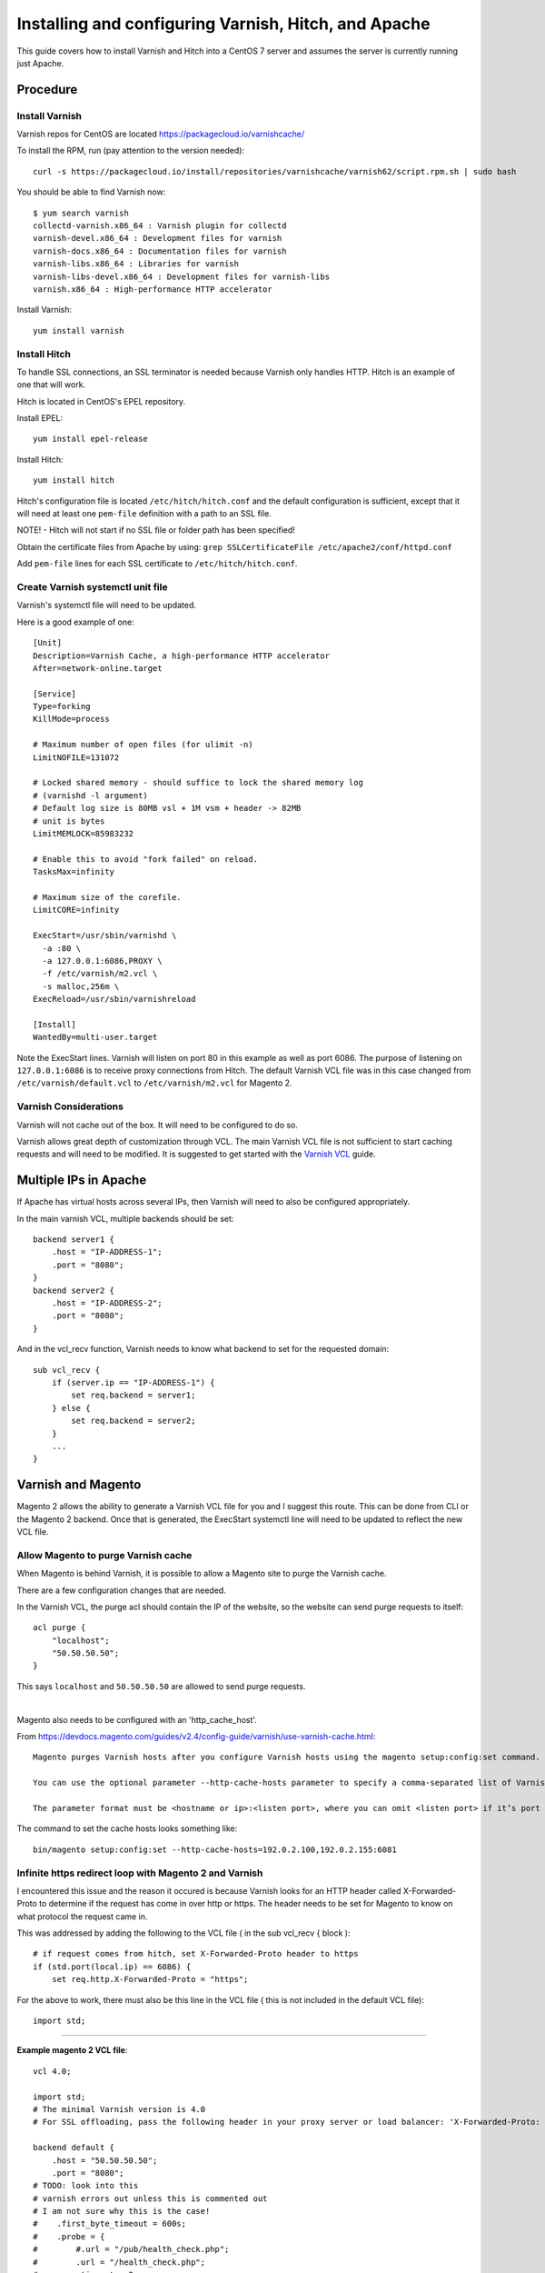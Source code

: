 =====================================================
Installing and configuring Varnish, Hitch, and Apache
=====================================================

This guide covers how to install Varnish and Hitch into a CentOS 7 server and
assumes the server is currently running just Apache.

Procedure
---------

Install Varnish
~~~~~~~~~~~~~~~

Varnish repos for CentOS are located https://packagecloud.io/varnishcache/

To install the RPM, run (pay attention to the version needed)::

    curl -s https://packagecloud.io/install/repositories/varnishcache/varnish62/script.rpm.sh | sudo bash

You should be able to find Varnish now::

    $ yum search varnish
    collectd-varnish.x86_64 : Varnish plugin for collectd
    varnish-devel.x86_64 : Development files for varnish
    varnish-docs.x86_64 : Documentation files for varnish
    varnish-libs.x86_64 : Libraries for varnish
    varnish-libs-devel.x86_64 : Development files for varnish-libs
    varnish.x86_64 : High-performance HTTP accelerator

Install Varnish::

    yum install varnish

Install Hitch
~~~~~~~~~~~~~

To handle SSL connections, an SSL terminator is needed because Varnish only handles HTTP. Hitch is an example of one that will work.

Hitch is located in CentOS's EPEL repository.

Install EPEL::

    yum install epel-release

Install Hitch::

    yum install hitch

Hitch's configuration file is located ``/etc/hitch/hitch.conf`` and the default
configuration is sufficient, except that it will need at least one ``pem-file``
definition with a path to an SSL file.

NOTE! - Hitch will not start if no SSL file or folder path has been specified!

Obtain the certificate files from Apache by using:
``grep SSLCertificateFile /etc/apache2/conf/httpd.conf``

Add ``pem-file`` lines for each SSL certificate to ``/etc/hitch/hitch.conf``.

Create Varnish systemctl unit file
~~~~~~~~~~~~~~~~~~~~~~~~~~~~~~~~~~

Varnish's systemctl file will need to be updated.

Here is a good example of one::

    [Unit]
    Description=Varnish Cache, a high-performance HTTP accelerator
    After=network-online.target
    
    [Service]
    Type=forking
    KillMode=process
    
    # Maximum number of open files (for ulimit -n)
    LimitNOFILE=131072
    
    # Locked shared memory - should suffice to lock the shared memory log
    # (varnishd -l argument)
    # Default log size is 80MB vsl + 1M vsm + header -> 82MB
    # unit is bytes
    LimitMEMLOCK=85983232
    
    # Enable this to avoid "fork failed" on reload.
    TasksMax=infinity
    
    # Maximum size of the corefile.
    LimitCORE=infinity
    
    ExecStart=/usr/sbin/varnishd \
      -a :80 \
      -a 127.0.0.1:6086,PROXY \
      -f /etc/varnish/m2.vcl \
      -s malloc,256m \
    ExecReload=/usr/sbin/varnishreload
    
    [Install]
    WantedBy=multi-user.target

Note the ExecStart lines. Varnish will listen on port 80 in this example as
well as port 6086. The purpose of listening on ``127.0.0.1:6086`` is to
receive proxy connections from Hitch. The default Varnish VCL file was in
this case changed from ``/etc/varnish/default.vcl`` to ``/etc/varnish/m2.vcl``
for Magento 2.

Varnish Considerations
~~~~~~~~~~~~~~~~~~~~~~

Varnish will not cache out of the box. It will need to be configured to do so.

Varnish allows great depth of customization through VCL. The main Varnish VCL
file is not sufficient to start caching requests and will need to be modified.
It is suggested to get started with the `Varnish VCL
<https://varnish-cache.org/docs/6.0/users-guide/vcl.html>`_ guide.

Multiple IPs in Apache
----------------------

If Apache has virtual hosts across several IPs, then Varnish will need to also
be configured appropriately.

In the main varnish VCL, multiple backends should be set::

    backend server1 {
        .host = "IP-ADDRESS-1";
        .port = "8080";
    }
    backend server2 {
        .host = "IP-ADDRESS-2";
        .port = "8080";
    }

And in the vcl_recv function, Varnish needs to know what backend to set for the requested domain::

    sub vcl_recv {
        if (server.ip == "IP-ADDRESS-1") {
            set req.backend = server1; 
        } else {
            set req.backend = server2;
        }
        ...
    }

Varnish and Magento
-------------------

Magento 2 allows the ability to generate a Varnish VCL file for you and I suggest this route. This can be done from CLI or the Magento 2 backend. Once that is generated, the ExecStart systemctl line will need to be updated to reflect the new VCL file.

Allow Magento to purge Varnish cache
~~~~~~~~~~~~~~~~~~~~~~~~~~~~~~~~~~~~

When Magento is behind Varnish, it is possible to allow a Magento site to
purge the Varnish cache.

There are a few configuration changes that are needed.

In the Varnish VCL, the purge acl should contain the IP of the website, so the
website can send purge requests to itself::

    acl purge {
        "localhost";
        "50.50.50.50";
    }

This says ``localhost`` and ``50.50.50.50`` are allowed to send purge requests.

|

Magento also needs to be configured with an 'http_cache_host'.

From https://devdocs.magento.com/guides/v2.4/config-guide/varnish/use-varnish-cache.html::

    Magento purges Varnish hosts after you configure Varnish hosts using the magento setup:config:set command.

    You can use the optional parameter --http-cache-hosts parameter to specify a comma-separated list of Varnish hosts and listen ports. Configure all Varnish hosts, whether you have one or many. (Do not separate     hosts with a space character.)

    The parameter format must be <hostname or ip>:<listen port>, where you can omit <listen port> if it’s port 80.

The command to set the cache hosts looks something like::

    bin/magento setup:config:set --http-cache-hosts=192.0.2.100,192.0.2.155:6081


Infinite https redirect loop with Magento 2 and Varnish
~~~~~~~~~~~~~~~~~~~~~~~~~~~~~~~~~~~~~~~~~~~~~~~~~~~~~~~

I encountered this issue and the reason it occured is because Varnish looks for an HTTP header called X-Forwarded-Proto to determine if the request has come in over http or https. The header needs to be set for Magento to know on what protocol the request came in.

This was addressed by adding the following to the VCL file ( in the sub vcl_recv { block )::

    # if request comes from hitch, set X-Forwarded-Proto header to https
    if (std.port(local.ip) == 6086) {
        set req.http.X-Forwarded-Proto = "https";

For the above to work, there must also be this line in the VCL file ( this is not included in the default VCL file)::

    import std;


-------------------------------------

**Example magento 2 VCL file**::

    vcl 4.0;
    
    import std;
    # The minimal Varnish version is 4.0
    # For SSL offloading, pass the following header in your proxy server or load balancer: 'X-Forwarded-Proto: https'
    
    backend default {
        .host = "50.50.50.50";
        .port = "8080";
    # TODO: look into this
    # varnish errors out unless this is commented out
    # I am not sure why this is the case!
    #    .first_byte_timeout = 600s;
    #    .probe = {
    #        #.url = "/pub/health_check.php";
    #        .url = "/health_check.php";
    #        .timeout = 2s;
    #        .interval = 5s;
    #        .window = 10;
    #        .threshold = 5;
    #   }
    }
    
    # if multiple IPs are present, multiple backends are needed
    # in vcl_recv will need to specify the backend based on the
    # requested website
    
    
    acl purge {
        "localhost";
    }
    sub vcl_recv {
    
        # if request comes from hitch, set X-Forwarded-Proto header to https
        if (std.port(local.ip) == 6086) {
            set req.http.X-Forwarded-Proto = "https";
        }
    
        if (req.method == "PURGE") {
            if (client.ip !~ purge) {
                return (synth(405, "Method not allowed"));
            }
            # To use the X-Pool header for purging varnish during automated deployments, make sure the X-Pool header
            # has been added to the response in your backend server config. This is used, for example, by the
            # capistrano-magento2 gem for purging old content from varnish during it's deploy routine.
            if (!req.http.X-Magento-Tags-Pattern && !req.http.X-Pool) {
                return (synth(400, "X-Magento-Tags-Pattern or X-Pool header required"));
            }
            if (req.http.X-Magento-Tags-Pattern) {
              ban("obj.http.X-Magento-Tags ~ " + req.http.X-Magento-Tags-Pattern);
            }
            if (req.http.X-Pool) {
              ban("obj.http.X-Pool ~ " + req.http.X-Pool);
            }
            return (synth(200, "Purged"));
        }
    
        if (req.method != "GET" &&
            req.method != "HEAD" &&
            req.method != "PUT" &&
            req.method != "POST" &&
            req.method != "TRACE" &&
            req.method != "OPTIONS" &&
            req.method != "DELETE") {
              /* Non-RFC2616 or CONNECT which is weird. */
              return (pipe);
        }
    
        # We only deal with GET and HEAD by default
        if (req.method != "GET" && req.method != "HEAD") {
            return (pass);
        }
    
        # Bypass shopping cart, checkout and search requests
        #if (req.url ~ "/checkout" || req.url ~ "/catalogsearch") {
            if (req.url ~ "/checkout") {
            return (pass);
        }
    
        # Bypass health check requests
        if (req.url ~ "/pub/health_check.php") {
            return (pass);
        }
    
        # Set initial grace period usage status
        set req.http.grace = "none";
    
        # normalize url in case of leading HTTP scheme and domain
        set req.url = regsub(req.url, "^http[s]?://", "");
    
        # collect all cookies
        std.collect(req.http.Cookie);
    
        # Compression filter. See https://www.varnish-cache.org/trac/wiki/FAQ/Compression
        if (req.http.Accept-Encoding) {
            if (req.url ~ "\.(jpg|jpeg|png|gif|gz|tgz|bz2|tbz|mp3|ogg|swf|flv)$") {
                # No point in compressing these
                unset req.http.Accept-Encoding;
            } elsif (req.http.Accept-Encoding ~ "gzip") {
                set req.http.Accept-Encoding = "gzip";
            } elsif (req.http.Accept-Encoding ~ "deflate" && req.http.user-agent !~ "MSIE") {
                set req.http.Accept-Encoding = "deflate";
            } else {
                # unknown algorithm
                unset req.http.Accept-Encoding;
            }
        }
    
        # Remove all marketing get parameters to minimize the cache objects
        if (req.url ~ "(\?|&)(gclid|cx|ie|cof|siteurl|zanpid|origin|fbclid|mc_[a-z]+|utm_[a-z]+|_bta_[a-z]+)=") {
            set req.url = regsuball(req.url, "(gclid|cx|ie|cof|siteurl|zanpid|origin|fbclid|mc_[a-z]+|utm_[a-z]+|_bta_[a-z]+)=[-_A-z0-9+()%.]+&?", "");
            set req.url = regsub(req.url, "[?|&]+$", "");
        }
    
        # Static files caching
        if (req.url ~ "^/(pub/)?(media|static)/") {
            # Static files should not be cached by default
            #return (pass);
    
            # But if you use a few locales and don't use CDN you can enable caching static files by commenting previous line (#return (pass);) and uncommenting next 3 lines
            unset req.http.Https;
            unset req.http.X-Forwarded-Proto;
            unset req.http.Cookie;
        }
    
        return (hash);
    }
    
    sub vcl_hash {
        if (req.http.cookie ~ "X-Magento-Vary=") {
            hash_data(regsub(req.http.cookie, "^.*?X-Magento-Vary=([^;]+);*.*$", "\1"));
        }
    
        # For multi site configurations to not cache each other's content
        if (req.http.host) {
            hash_data(req.http.host);
        } else {
            hash_data(server.ip);
        }
    
        if (req.url ~ "/graphql") {
            call process_graphql_headers;
        }
    
        # To make sure http users don't see ssl warning
        if (req.http.X-Forwarded-Proto) {
            hash_data(req.http.X-Forwarded-Proto);
        }
    
    }
    
    sub process_graphql_headers {
        if (req.http.Store) {
            hash_data(req.http.Store);
        }
        if (req.http.Content-Currency) {
            hash_data(req.http.Content-Currency);
        }
    }
    
    sub vcl_backend_response {
    
        set beresp.grace = 3d;
    
        if (beresp.http.content-type ~ "text") {
            set beresp.do_esi = true;
        }
    
        if (bereq.url ~ "\.js$" || beresp.http.content-type ~ "text") {
            set beresp.do_gzip = true;
        }
    
    if (bereq.url ~ "/catalogsearch") {
        set beresp.ttl = 30m;
    }
        #if (beresp.http.X-Magento-Debug) {
        #    set beresp.http.X-Magento-Cache-Control = beresp.http.Cache-Control;
        ##}
    
        # cache only successfully responses and 404s
        if (beresp.status != 200 && beresp.status != 404) {
            set beresp.ttl = 0s;
            set beresp.uncacheable = true;
            return (deliver);
        } elsif (beresp.http.Cache-Control ~ "private") {
            set beresp.uncacheable = true;
            set beresp.ttl = 86400s;
            return (deliver);
        }
    
        # validate if we need to cache it and prevent from setting cookie
        if (beresp.ttl > 0s && (bereq.method == "GET" || bereq.method == "HEAD")) {
            unset beresp.http.set-cookie;
        }
       # If page is not cacheable then bypass varnish for 2 minutes as Hit-For-Pass
       if (beresp.ttl <= 0s ||
           beresp.http.Surrogate-control ~ "no-store" ||
           (!beresp.http.Surrogate-Control &&
           beresp.http.Cache-Control ~ "no-cache|no-store") ||
           beresp.http.Vary == "*") {
           # Mark as Hit-For-Pass for the next 2 minutes
            set beresp.ttl = 120s;
            set beresp.uncacheable = true;
        }
    
        return (deliver);
    }
    
    sub vcl_deliver {
        if (resp.http.X-Magento-Debug) {
            if (resp.http.x-varnish ~ " ") {
                set resp.http.X-Magento-Cache-Debug = "HIT";
                set resp.http.Grace = req.http.grace;
            } else {
                set resp.http.X-Magento-Cache-Debug = "MISS";
            }
        } else {
            #unset resp.http.Age;
        }
    
        # Not letting browser to cache non-static files.
       if (resp.http.Cache-Control !~ "private" && req.url !~ "^/(pub/)?(media|static)/") {
            set resp.http.Pragma = "no-cache";
            set resp.http.Expires = "-1";
            set resp.http.Cache-Control = "no-store, no-cache, must-revalidate, max-age=0";
        }
    
        unset resp.http.X-Magento-Debug;
        unset resp.http.X-Magento-Tags;
        unset resp.http.X-Powered-By;
        unset resp.http.Server;
        unset resp.http.X-Varnish;
        unset resp.http.Via;
        unset resp.http.Link;
    }
    
    sub vcl_hit {
        if (obj.ttl >= 0s) {
            # Hit within TTL period
            return (deliver);
        }
        if (std.healthy(req.backend_hint)) {
            if (obj.ttl + 300s > 0s) {
                # Hit after TTL expiration, but within grace period
                set req.http.grace = "normal (healthy server)";
                return (deliver);
            } else {
                # Hit after TTL and grace expiration
                return (pass);
            }
        } else {
            # server is not healthy, retrieve from cache
            set req.http.grace = "unlimited (unhealthy server)";
            return (deliver);
        }
    }
